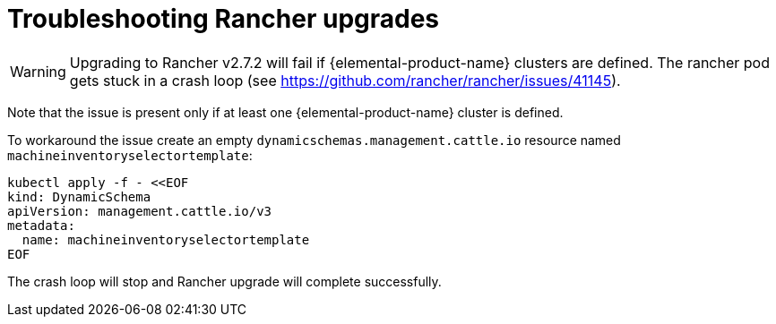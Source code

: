 = Troubleshooting Rancher upgrades

[WARNING]
====
Upgrading to Rancher v2.7.2 will fail if {elemental-product-name} clusters are defined. The rancher pod gets stuck in a crash loop (see https://github.com/rancher/rancher/issues/41145).
====

Note that the issue is present only if at least one {elemental-product-name} cluster is defined.

To workaround the issue create an empty `dynamicschemas.management.cattle.io` resource named `machineinventoryselectortemplate`:

[,shell]
----
kubectl apply -f - <<EOF
kind: DynamicSchema
apiVersion: management.cattle.io/v3
metadata:
  name: machineinventoryselectortemplate
EOF

----

The crash loop will stop and Rancher upgrade will complete successfully.
